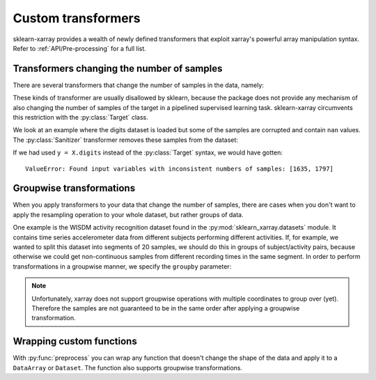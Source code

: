 Custom transformers
===================

sklearn-xarray provides a wealth of newly defined transformers that exploit
xarray's powerful array manipulation syntax. Refer to :ref:`API/Pre-processing`
for a full list.


Transformers changing the number of samples
-------------------------------------------

There are several transformers that change the number of samples in the data,
namely:

.. py:currentmodule:: sklearn_xarray.preprocessing

.. autosummary::
    :nosignatures:

    Resampler
    Sanitizer
    Segmenter
    Splitter

These kinds of transformer are usually disallowed by sklearn, because the
package does not provide any mechanism of also changing the number of samples
of the target in a pipelined supervised learning task. sklearn-xarray
circumvents this restriction with the :py:class:`Target` class.

We look at an example where the digits dataset is loaded but some of the
samples are corrupted and contain ``nan`` values. The :py:class:`Sanitizer`
transformer removes these samples from the dataset:

.. doctest::

    >>> from sklearn_xarray import wrap, Target
    >>> from sklearn_xarray.preprocessing import Sanitizer
    >>> from sklearn_xarray.datasets import load_digits_dataarray
    >>> from sklearn.pipeline import Pipeline
    >>> from sklearn.linear_model.logistic import LogisticRegression
    >>>
    >>> X = load_digits_dataarray(nan_probability=0.1)
    >>> y = Target(coord='digit')(X)
    >>>
    >>> pipeline = Pipeline([
    ...     ('san', Sanitizer()),
    ...     ('cls', wrap(LogisticRegression(), reshapes='feature'))
    ... ])
    >>>
    >>> pipeline.fit(X, y) # doctest:+ELLIPSIS
    Pipeline(...)

If we had used ``y = X.digits`` instead of the :py:class:`Target` syntax, we
would have gotten::

    ValueError: Found input variables with inconsistent numbers of samples: [1635, 1797]


Groupwise transformations
-------------------------

When you apply transformers to your data that change the number of samples,
there are cases when you don't want to apply the resampling operation to your
whole dataset, but rather groups of data.

One example is the WISDM activity recognition dataset found in the
:py:mod:`sklearn_xarray.datasets` module. It contains time series accelerometer
data from different subjects performing different activities. If, for
example, we wanted to split this dataset into segments of 20 samples, we
should do this in groups of subject/activity pairs, because otherwise we
could get non-continuous samples from different recording times in the same
segment. In order to perform transformations in a groupwise manner, we
specify the ``groupby`` parameter:

.. doctest::

    >>> from sklearn_xarray.datasets import load_wisdm_dataarray
    >>> from sklearn_xarray.preprocessing import Segmenter
    >>>
    >>> segmenter = Segmenter(
    ...     new_len=20, new_dim='timepoint', groupby=['subject', 'activity']
    ... )
    >>>
    >>> X = load_wisdm_dataarray()
    >>> Xt = segmenter.fit_transform(X)
    >>> Xt # doctest:+ELLIPSIS doctest:+NORMALIZE_WHITESPACE
    <xarray.DataArray 'tmptmp' (sample: 54813, axis: 3, timepoint: 20)>
    array([[[ -0.15    ,   0.11    , ...,  -2.26    ,  -1.46    ],
            [  9.15    ,   9.19    , ...,   9.72    ,   9.81    ],
            [ -0.34    ,   2.76    , ...,   2.03    ,   2.15    ]],
           [[  0.27    ,  -3.06    , ...,  -2.56    ,  -2.6     ],
            [ 12.57    ,  13.18    , ...,  14.56    ,   8.96    ],
            [  5.37    ,   6.47    , ...,   0.31    ,  -3.3     ]],
           ...,
           [[ -0.3     ,   0.27    , ...,   0.42    ,   3.17    ],
            [  8.08    ,   6.63    , ...,  10.5     ,   9.23    ],
            [  0.994285,   0.994285, ...,  -5.175732,  -4.671779]],
           [[  5.33    ,   6.44    , ...,  -4.14    ,  -4.9     ],
            [  8.39    ,   9.04    , ...,   6.21    ,   6.55    ],
            [ -4.794363,  -2.179256, ...,   5.938472,   3.827318]]])
    Coordinates:
      * axis       (axis) <U1 'x' 'y' 'z'
      * timepoint  (timepoint) int64 0 1 2 3 4 5 6 7 8 ... 12 13 14 15 16 17 18 19
      * sample     (sample) datetime64[ns] 1970-01-01T13:25:37.050000 ... 1970-01-01T03:12:42.100000
        subject    (sample, timepoint) int64 1 1 1 1 1 1 1 ... 36 36 36 36 36 36 36
        activity   (sample, timepoint) object 'Downstairs' ... 'Walking'

.. note::
    Unfortunately, xarray does not support groupwise operations with multiple
    coordinates to group over (yet). Therefore the samples are not guaranteed
    to be in the same order after applying a groupwise transformation.

Wrapping custom functions
-------------------------

With :py:func:`preprocess` you can wrap any function that doesn't change the
shape of the data and apply it to a ``DataArray`` or ``Dataset``. The function
also supports groupwise transformations.
